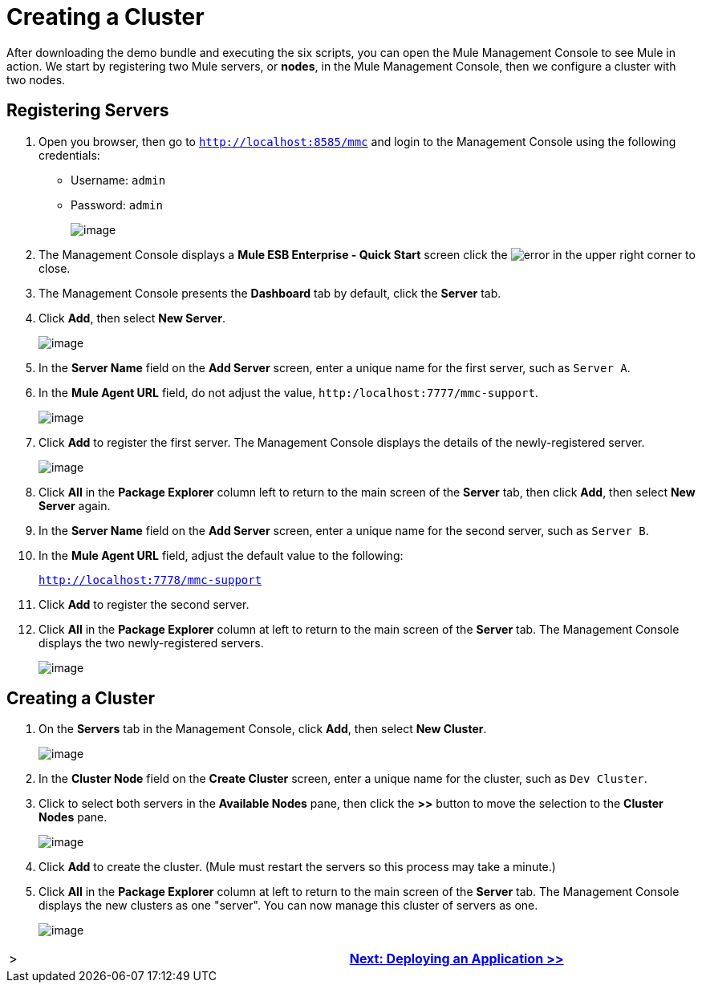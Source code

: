 = Creating a Cluster

After downloading the demo bundle and executing the six scripts, you can open the Mule Management Console to see Mule in action. We start by registering two Mule servers, or *nodes*, in the Mule Management Console, then we configure a cluster with two nodes.

== Registering Servers

. Open you browser, then go to `http://localhost:8585/mmc` and login to the Management Console using the following credentials:
+
* Username: `admin`
* Password: `admin`
+
image::/docs/download/attachments/87687472/mmc_login.png?version=1&modificationDate=1349718192684[image,align="center"]

. The Management Console displays a *Mule ESB Enterprise - Quick Start* screen click the image:/docs/s/en_GB/3391/c989735defd8798a9d5e69c058c254be2e5a762b.76/_/images/icons/emoticons/error.png[error] in the upper right corner to close.
. The Management Console presents the *Dashboard* tab by default, click the *Server* tab.
. Click *Add*, then select *New Server*.
+
image::/docs/download/attachments/87687472/add_new_server.png?version=1&modificationDate=1349718192609[image]

. In the *Server Name* field on the *Add Server* screen, enter a unique name for the first server, such as `Server A`.
. In the *Mule Agent URL* field, do not adjust the value, `http:/localhost:7777/mmc-support`.
+
image::/docs/download/attachments/87687472/add_server_A.png?version=1&modificationDate=1349718192627[image]

. Click *Add* to register the first server. The Management Console displays the details of the newly-registered server.
+
image::/docs/download/attachments/87687472/server_details_serverA.png?version=1&modificationDate=1349718192702[image]

. Click *All* in the *Package Explorer* column left to return to the main screen of the *Server* tab, then click *Add*, then select *New Server* again.
. In the *Server Name* field on the *Add Server* screen, enter a unique name for the second server, such as `Server B`.
. In the *Mule Agent URL* field, adjust the default value to the following:
+
`http://localhost:7778/mmc-support`

. Click *Add* to register the second server.
. Click *All* in the *Package Explorer* column at left to return to the main screen of the *Server* tab. The Management Console displays the two newly-registered servers.
+
image::/docs/download/attachments/87687472/two_registered_servers.png?version=1&modificationDate=1349718192721[image]

== Creating a Cluster

. On the *Servers* tab in the Management Console, click *Add*, then select *New Cluster*.
+
image::/docs/download/attachments/87687472/add_new_cluster.png?version=1&modificationDate=1349718192589[image]

. In the *Cluster Node* field on the *Create Cluster* screen, enter a unique name for the cluster, such as `Dev Cluster`.
. Click to select both servers in the *Available Nodes* pane, then click the *>>* button to move the selection to the *Cluster Nodes* pane.
+
image::/docs/download/attachments/87687472/create_cluster.png?version=1&modificationDate=1349814897756[image]

. Click *Add* to create the cluster. (Mule must restart the servers so this process may take a minute.)
. Click *All* in the *Package Explorer* column at left to return to the main screen of the *Server* tab. The Management Console displays the new clusters as one "server". You can now manage this cluster of servers as one.
+
image::/docs/download/attachments/87687472/created_devcluster.png?version=1&modificationDate=1349814912608[image]

[width="99",cols="50,50",frame="none",grid="none"]
|===
| > s|link:/docs/display/33X/3+-+Deploying+an+Application[Next: Deploying an Application >>]
|===
